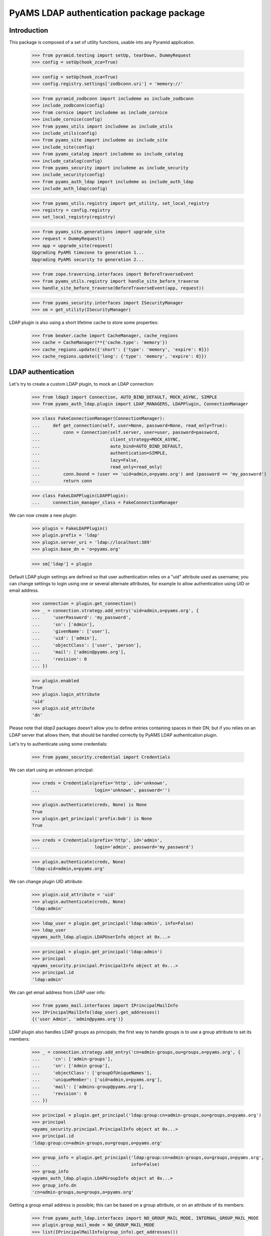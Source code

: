 ===================
PyAMS LDAP authentication package package
===================

Introduction
------------

This package is composed of a set of utility functions, usable into any Pyramid application.

    >>> from pyramid.testing import setUp, tearDown, DummyRequest
    >>> config = setUp(hook_zca=True)

    >>> config = setUp(hook_zca=True)
    >>> config.registry.settings['zodbconn.uri'] = 'memory://'

    >>> from pyramid_zodbconn import includeme as include_zodbconn
    >>> include_zodbconn(config)
    >>> from cornice import includeme as include_cornice
    >>> include_cornice(config)
    >>> from pyams_utils import includeme as include_utils
    >>> include_utils(config)
    >>> from pyams_site import includeme as include_site
    >>> include_site(config)
    >>> from pyams_catalog import includeme as include_catalog
    >>> include_catalog(config)
    >>> from pyams_security import includeme as include_security
    >>> include_security(config)
    >>> from pyams_auth_ldap import includeme as include_auth_ldap
    >>> include_auth_ldap(config)

    >>> from pyams_utils.registry import get_utility, set_local_registry
    >>> registry = config.registry
    >>> set_local_registry(registry)

    >>> from pyams_site.generations import upgrade_site
    >>> request = DummyRequest()
    >>> app = upgrade_site(request)
    Upgrading PyAMS timezone to generation 1...
    Upgrading PyAMS security to generation 2...

    >>> from zope.traversing.interfaces import BeforeTraverseEvent
    >>> from pyams_utils.registry import handle_site_before_traverse
    >>> handle_site_before_traverse(BeforeTraverseEvent(app, request))

    >>> from pyams_security.interfaces import ISecurityManager
    >>> sm = get_utility(ISecurityManager)

LDAP plugin is also using a short lifetime cache to store some properties:

    >>> from beaker.cache import CacheManager, cache_regions
    >>> cache = CacheManager(**{'cache.type': 'memory'})
    >>> cache_regions.update({'short': {'type': 'memory', 'expire': 0}})
    >>> cache_regions.update({'long': {'type': 'memory', 'expire': 0}})


LDAP authentication
-------------------

Let's try to create a custom LDAP plugin, to mock an LDAP connection:

    >>> from ldap3 import Connection, AUTO_BIND_DEFAULT, MOCK_ASYNC, SIMPLE
    >>> from pyams_auth_ldap.plugin import LDAP_MANAGERS, LDAPPlugin, ConnectionManager

    >>> class FakeConnectionManager(ConnectionManager):
    ...     def get_connection(self, user=None, password=None, read_only=True):
    ...         conn = Connection(self.server, user=user, password=password,
    ...                           client_strategy=MOCK_ASYNC,
    ...                           auto_bind=AUTO_BIND_DEFAULT,
    ...                           authentication=SIMPLE,
    ...                           lazy=False,
    ...                           read_only=read_only)
    ...         conn.bound = (user == 'uid=admin,o=pyams.org') and (password == 'my_password')
    ...         return conn

    >>> class FakeLDAPPlugin(LDAPPlugin):
    ...     connection_manager_class = FakeConnectionManager

We can now create a new plugin:

    >>> plugin = FakeLDAPPlugin()
    >>> plugin.prefix = 'ldap'
    >>> plugin.server_uri = 'ldap://localhost:389'
    >>> plugin.base_dn = 'o=pyams.org'

    >>> sm['ldap'] = plugin

Default LDAP plugin settings are defined so that user authentication relies on a
"uid" attribute used as username; you can change settings to login using one or several
alternate attributes, for example to allow authentication using UID or email address.

    >>> connection = plugin.get_connection()
    >>> _ = connection.strategy.add_entry('uid=admin,o=pyams.org', {
    ...     'userPassword': 'my_password',
    ...     'sn': ['Admin'],
    ...     'givenName': ['user'],
    ...     'uid': ['admin'],
    ...     'objectClass': ['user', 'person'],
    ...     'mail': ['admin@pyams.org'],
    ...     'revision': 0
    ... })

    >>> plugin.enabled
    True
    >>> plugin.login_attribute
    'uid'
    >>> plugin.uid_attribute
    'dn'

Please note that *ldap3* packages doesn't allow you to define entries containing spaces in their
DN; but if you relies on an LDAP server that allows them, that should be handled correctly by
PyAMS LDAP authentication plugin.


Let's try to authenticate using some credentials:

    >>> from pyams_security.credential import Credentials

We can start using an unknown principal:

    >>> creds = Credentials(prefix='http', id='unknown',
    ...                     login='unknown', password='')

    >>> plugin.authenticate(creds, None) is None
    True
    >>> plugin.get_principal('prefix:bob') is None
    True

    >>> creds = Credentials(prefix='http', id='admin',
    ...                     login='admin', password='my_password')

    >>> plugin.authenticate(creds, None)
    'ldap:uid=admin,o=pyams.org'

We can change plugin UID attribute:

    >>> plugin.uid_attribute = 'uid'
    >>> plugin.authenticate(creds, None)
    'ldap:admin'

    >>> ldap_user = plugin.get_principal('ldap:admin', info=False)
    >>> ldap_user
    <pyams_auth_ldap.plugin.LDAPUserInfo object at 0x...>

    >>> principal = plugin.get_principal('ldap:admin')
    >>> principal
    <pyams_security.principal.PrincipalInfo object at 0x...>
    >>> principal.id
    'ldap:admin'

We can get email address from LDAP user info:

    >>> from pyams_mail.interfaces import IPrincipalMailInfo
    >>> IPrincipalMailInfo(ldap_user).get_addresses()
    {('user Admin', 'admin@pyams.org')}


LDAP plugin also handles LDAP groups as principals; the first way to handle groups is to use a
group attribute to set its members:

    >>> _ = connection.strategy.add_entry('cn=admin-groups,ou=groups,o=pyams.org', {
    ...     'cn': ['admin-groups'],
    ...     'sn': ['Admin group'],
    ...     'objectClass': ['groupOfUniqueNames'],
    ...     'uniqueMember': ['uid=admin,o=pyams.org'],
    ...     'mail': ['admins-group@pyams.org'],
    ...     'revision': 0
    ... })

    >>> principal = plugin.get_principal('ldap:group:cn=admin-groups,ou=groups,o=pyams.org')
    >>> principal
    <pyams_security.principal.PrincipalInfo object at 0x...>
    >>> principal.id
    'ldap:group:cn=admin-groups,ou=groups,o=pyams.org'

    >>> group_info = plugin.get_principal('ldap:group:cn=admin-groups,ou=groups,o=pyams.org',
    ...                                   info=False)
    >>> group_info
    <pyams_auth_ldap.plugin.LDAPGroupInfo object at 0x...>
    >>> group_info.dn
    'cn=admin-groups,ou=groups,o=pyams.org'

Getting a group email address is possible; this can be based on a group attribute, or on an
attribute of its members:

    >>> from pyams_auth_ldap.interfaces import NO_GROUP_MAIL_MODE, INTERNAL_GROUP_MAIL_MODE
    >>> plugin.group_mail_mode = NO_GROUP_MAIL_MODE
    >>> list(IPrincipalMailInfo(group_info).get_addresses())
    [('user Admin', 'admin@pyams.org')]

    >>> plugin.group_mail_mode = INTERNAL_GROUP_MAIL_MODE
    >>> list(IPrincipalMailInfo(group_info).get_addresses())
    [('admin-groups', 'admins-group@pyams.org')]

    >>> plugin.get_all_principals('ldap:admin')
    {'ldap:admin'}

    >>> plugin.groups_base_dn = 'ou=groups,o=pyams.org'
    >>> sorted(plugin.get_all_principals('ldap:admin'))
    ['ldap:admin', 'ldap:group:cn=admin-groups,ou=groups,o=pyams.org']

    >>> from pyams_auth_ldap.plugin import LDAPGroupInfo
    >>> group = LDAPGroupInfo('cn=admin-groups,ou=groups,o=pyams.org', {}, plugin)
    >>> sorted([member.id for member in group.get_members()])
    ['ldap:uid=admin,o=pyams.org']

Another way is to set a user attribute to define all the groups to which he belongs; this
method is used by Active Directory servers:

    >>> _ = connection.strategy.add_entry('uid=admin2,o=pyams.org', {
    ...     'userPassword': 'my_password2',
    ...     'sn': ['Admin 2'],
    ...     'givenName': ['Admin user 2'],
    ...     'uid': ['admin2'],
    ...     'objectClass': ['user', 'person'],
    ...     'memberOf': ['cn=admin-groups,ou=groups,o=pyams.org'],
    ...     'revision': 0
    ... })

    >>> plugin.get_all_principals('ldap:admin2')
    {'ldap:admin2'}

We have to change plugin "group members query mode" from "group" to "member" to use this new
mode:

    >>> from pyams_auth_ldap.interfaces import QUERY_MEMBERS_FROM_MEMBER
    >>> plugin.group_members_query_mode = QUERY_MEMBERS_FROM_MEMBER
    >>> sorted(plugin.get_all_principals('ldap:admin2'))
    ['ldap:admin2', 'ldap:group:cn=admin-groups,ou=groups,o=pyams.org']

    >>> group_info = plugin.get_principal('ldap:group:cn=admin-groups,ou=groups,o=pyams.org', info=False)
    >>> group_info
    <pyams_auth_ldap.plugin.LDAPGroupInfo object at 0x...>
    >>> sorted((principal.id for principal in plugin.get_members(group_info)))
    ['ldap:admin2']
    >>> sorted((principal.dn for principal in plugin.get_members(group_info, info=False)))
    ['uid=admin2,o=pyams.org']


Other LDAP queries
------------------

LDAP authentication plugin can be used to search principals:

    >>> plugin.users_select_query = '(&(objectClass=user)(|(givenName={query}*)(sn={query}*)))'
    >>> list(plugin.find_principals(''))
    []

    >>> sorted([principal.id for principal in plugin.find_principals('admin')])
    ['ldap:admin', 'ldap:admin2', 'ldap:group:cn=admin-groups,ou=groups,o=pyams.org']

    >>> list(plugin.get_search_results({}))
    []

    >>> sorted((dn for dn, attrs in sorted(plugin.get_search_results({'query': 'admin'}))))
    ['cn=admin-groups,ou=groups,o=pyams.org', 'cn=admin-groups,ou=groups,o=pyams.org',
     'uid=admin,o=pyams.org', 'uid=admin2,o=pyams.org']


Tests cleanup:

    >>> tearDown()
